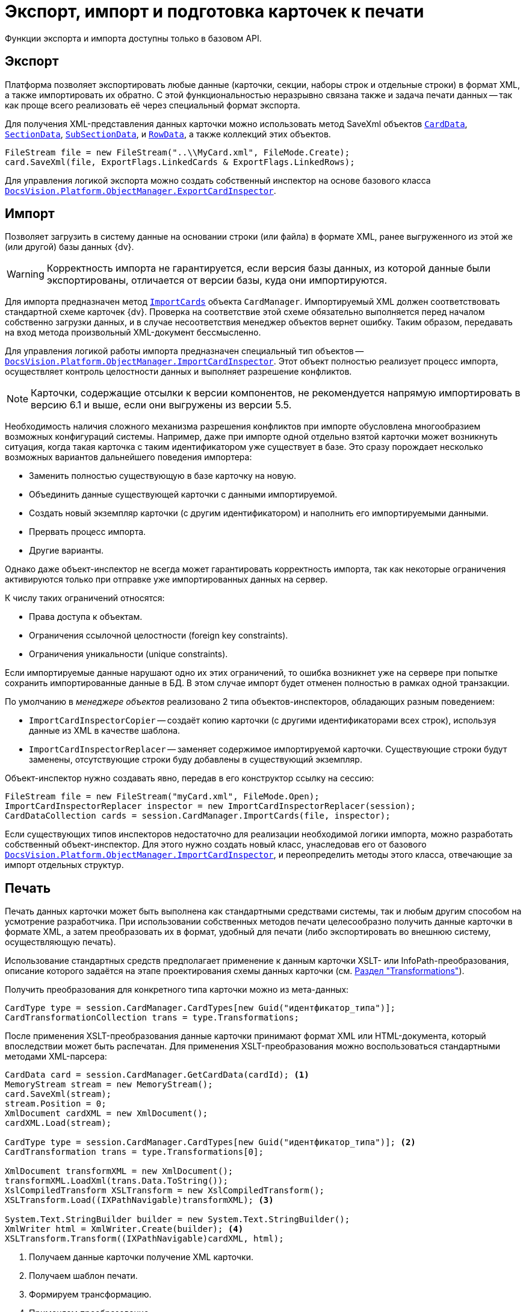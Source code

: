 = Экспорт, импорт и подготовка карточек к печати

Функции экспорта и импорта доступны только в базовом API.

== Экспорт

Платформа позволяет экспортировать любые данные (карточки, секции, наборы строк и отдельные строки) в формат XML, а также импортировать их обратно. С этой функциональностью неразрывно связана также и задача печати данных -- так как проще всего реализовать её через специальный формат экспорта.

Для получения XML-представления данных карточки можно использовать метод SaveXml объектов `xref:Platform-ObjectManager-CardData:CardData_CL.adoc[CardData]`, `xref:Platform-ObjectManager-SectionData:SectionData_CL.adoc[SectionData]`, `xref:Platform-ObjectManager-SubsectionData:SubSectionData_CL.adoc[SubSectionData]`, и `xref:Platform-ObjectManager-Row:RowData_CL.adoc[RowData]`, а также коллекций этих объектов.

[source,csharp]
----
FileStream file = new FileStream("..\\MyCard.xml", FileMode.Create);
card.SaveXml(file, ExportFlags.LinkedCards & ExportFlags.LinkedRows);
----

Для управления логикой экспорта можно создать собственный инспектор на основе базового класса `xref:Platform-ObjectManager-ExportCard:ExportCardInspector_CL.adoc[DocsVision.Platform.ObjectManager.ExportCardInspector]`.

== Импорт

Позволяет загрузить в систему данные на основании строки (или файла) в формате XML, ранее выгруженного из этой же (или другой) базы данных {dv}.

[WARNING]
====
Корректность импорта не гарантируется, если версия базы данных, из которой данные были экспортированы, отличается от версии базы, куда они импортируются.
====

Для импорта предназначен метод `xref:Platform-ObjectManager-CardManager:CardManager.ImportCards_MT.adoc[ImportCards]` объекта `CardManager`. Импортируемый XML должен соответствовать стандартной схеме карточек {dv}. Проверка на соответствие этой схеме обязательно выполняется перед началом собственно загрузки данных, и в случае несоответствия менеджер объектов вернет ошибку. Таким образом, передавать на вход метода произвольный XML-документ бессмысленно.

Для управления логикой работы импорта предназначен специальный тип объектов -- `xref:Platform-ObjectManager-IUpdatable:ImportCardInspector_CL.adoc[DocsVision.Platform.ObjectManager.ImportCardInspector]`. Этот объект полностью реализует процесс импорта, осуществляет контроль целостности данных и выполняет разрешение конфликтов.

NOTE: Карточки, содержащие отсылки к версии компонентов, не рекомендуется напрямую импортировать в версию 6.1 и выше, если они выгружены из версии 5.5.

****
Необходимость наличия сложного механизма разрешения конфликтов при импорте обусловлена многообразием возможных конфигураций системы. Например, даже при импорте одной отдельно взятой карточки может возникнуть ситуация, когда такая карточка с таким идентификатором уже существует в базе. Это сразу порождает несколько возможных вариантов дальнейшего поведения импортера:

* Заменить полностью существующую в базе карточку на новую.
* Объединить данные существующей карточки с данными импортируемой.
* Создать новый экземпляр карточки (с другим идентификатором) и наполнить его импортируемыми данными.
* Прервать процесс импорта.
* Другие варианты.

Однако даже объект-инспектор не всегда может гарантировать корректность импорта, так как некоторые ограничения активируются только при отправке уже импортированных данных на сервер.

.К числу таких ограничений относятся:
* Права доступа к объектам.
* Ограничения ссылочной целостности (foreign key constraints).
* Ограничения уникальности (unique constraints).

Если импортируемые данные нарушают одно их этих ограничений, то ошибка возникнет уже на сервере при попытке сохранить импортированные данные в БД. В этом случае импорт будет отменен полностью в рамках одной транзакции.
****

По умолчанию в _менеджере объектов_ реализовано 2 типа объектов-инспекторов, обладающих разным поведением:

* `ImportCardInspectorCopier` -- создаёт копию карточки (с другими идентификаторами всех строк), используя данные из XML в качестве шаблона.
* `ImportCardInspectorReplacer` -- заменяет содержимое импортируемой карточки. Существующие строки будут заменены, отсутствующие строки буду добавлены в существующий экземпляр.

Объект-инспектор нужно создавать явно, передав в его конструктор ссылку на сессию:

[source,csharp]
----
FileStream file = new FileStream("myCard.xml", FileMode.Open);
ImportCardInspectorReplacer inspector = new ImportCardInspectorReplacer(session);
CardDataCollection cards = session.CardManager.ImportCards(file, inspector);
----

Если существующих типов инспекторов недостаточно для реализации необходимой логики импорта, можно разработать собственный объект-инспектор. Для этого нужно создать новый класс, унаследовав его от базового `xref:Platform-ObjectManager-IUpdatable:ImportCardInspector_CL.adoc[DocsVision.Platform.ObjectManager.ImportCardInspector]`, и переопределить методы этого класса, отвечающие за импорт отдельных структур.

== Печать

Печать данных карточки может быть выполнена как стандартными средствами системы, так и любым другим способом на усмотрение разработчика. При использовании собственных методов печати целесообразно получить данные карточки в формате XML, а затем преобразовать их в формат, удобный для печати (либо экспортировать во внешнюю систему, осуществляющую печать).

Использование стандартных средств предполагает применение к данным карточки XSLT- или InfoPath-преобразования, описание которого задаётся на этапе проектирования схемы данных карточки (см. xref:solutions:cards/scheme/transformations.adoc[Раздел "Transformations"]).

.Получить преобразования для конкретного типа карточки можно из мета-данных:
[source,csharp]
----
CardType type = session.CardManager.CardTypes[new Guid("идентфикатор_типа")];
CardTransformationCollection trans = type.Transformations;
----

После применения XSLT-преобразования данные карточки принимают формат XML или HTML-документа, который впоследствии может быть распечатан. Для применения XSLT-преобразования можно воспользоваться стандартными методами XML-парсера:

[source,csharp]
----
CardData card = session.CardManager.GetCardData(cardId); <.>
MemoryStream stream = new MemoryStream();
card.SaveXml(stream);
stream.Position = 0;
XmlDocument cardXML = new XmlDocument();
cardXML.Load(stream);

CardType type = session.CardManager.CardTypes[new Guid("идентфикатор_типа")]; <.>
CardTransformation trans = type.Transformations[0];

XmlDocument transformXML = new XmlDocument();
transformXML.LoadXml(trans.Data.ToString());
XslCompiledTransform XSLTransform = new XslCompiledTransform();
XSLTransform.Load((IXPathNavigable)transformXML); <.>

System.Text.StringBuilder builder = new System.Text.StringBuilder();
XmlWriter html = XmlWriter.Create(builder); <.>
XSLTransform.Transform((IXPathNavigable)cardXML, html);
----
<.> Получаем данные карточки получение XML карточки.
<.> Получаем шаблон печати.
<.> Формируем трансформацию.
<.> Применяем преобразование.

Преобразованный документ может быть передан для печати во внешнее приложение (например, Microsoft Internet Explorer или Microsoft Word), либо в элемент управления https://msdn.microsoft.com/ru-ru/library/system.windows.forms.webbrowser.aspx[WebBrowser], если создаётся .NET-приложение.
